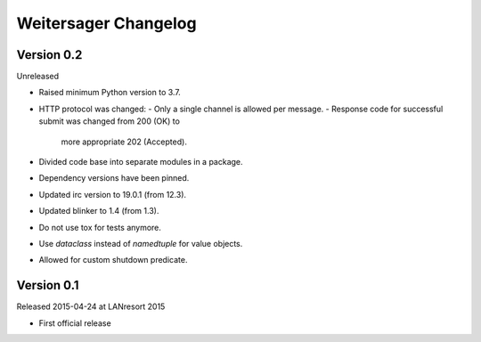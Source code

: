 Weitersager Changelog
=====================


Version 0.2
-----------

Unreleased

- Raised minimum Python version to 3.7.
- HTTP protocol was changed:
  - Only a single channel is allowed per message.
  - Response code for successful submit was changed from 200 (OK) to
    more appropriate 202 (Accepted).
- Divided code base into separate modules in a package.
- Dependency versions have been pinned.
- Updated irc version to 19.0.1 (from 12.3).
- Updated blinker to 1.4 (from 1.3).
- Do not use tox for tests anymore.
- Use `dataclass` instead of `namedtuple` for value objects.
- Allowed for custom shutdown predicate.


Version 0.1
-----------

Released 2015-04-24 at LANresort 2015

- First official release
